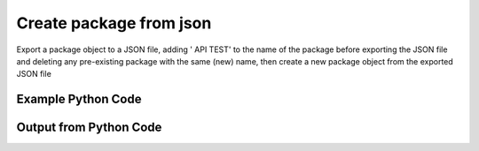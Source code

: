 
Create package from json
==========================================================================================

Export a package object to a JSON file, adding ' API TEST' to the name of the package before exporting the JSON file and deleting any pre-existing package with the same (new) name, then create a new package object from the exported JSON file

Example Python Code
----------------------------------------------------------------------------------------

.. code-block:: python
    :linenos:


    
    import os
    import sys
    sys.dont_write_bytecode = True
    
    # Determine our script name, script dir
    my_file = os.path.abspath(sys.argv[0])
    my_dir = os.path.dirname(my_file)
    
    # determine the pytan lib dir and add it to the path
    parent_dir = os.path.dirname(my_dir)
    pytan_root_dir = os.path.dirname(parent_dir)
    lib_dir = os.path.join(pytan_root_dir, 'lib')
    path_adds = [lib_dir]
    
    for aa in path_adds:
        if aa not in sys.path:
            sys.path.append(aa)
    
    
    # connection info for Tanium Server
    USERNAME = "Tanium User"
    PASSWORD = "T@n!um"
    HOST = "172.16.31.128"
    PORT = "444"
    
    # Logging conrols
    LOGLEVEL = 2
    DEBUGFORMAT = False
    
    import tempfile
    
    import pytan
    handler = pytan.Handler(
        username=USERNAME,
        password=PASSWORD,
        host=HOST,
        port=PORT,
        loglevel=LOGLEVEL,
        debugformat=DEBUGFORMAT,
    )
    
    print handler
    
    # set the attribute name and value we want to add to the original object (if any)
    attr_name = "name"
    attr_add = " API TEST"
    
    # delete object before creating it?
    delete = True
    
    # setup the arguments for getting an object to export as json file
    get_kwargs = {}
    get_kwargs["objtype"] = u'package'
    get_kwargs["id"] = 31
    
    
    # get objects to use as an export to JSON file
    orig_objs = handler.get(**get_kwargs)
    
    # if attr_name and attr_add exists, modify the orig_objs to add attr_add to the attribute
    # attr_name
    if attr_name:
        for x in orig_objs:
            new_attr = getattr(x, attr_name)
            new_attr += attr_add
            setattr(x, attr_name, new_attr)
            if delete:
                # delete the object in case it already exists
                del_kwargs = {}
                del_kwargs[attr_name] = new_attr
                del_kwargs['objtype'] = u'package'
                try:
                    handler.delete(**del_kwargs)
                except Exception as e:
                    print e
    
    # export orig_objs to a json file
    json_file, results = handler.export_to_report_file(
        obj=orig_objs,
        export_format='json',
        report_dir=tempfile.gettempdir(),
    )
    
    # create the object from the exported JSON file
    create_kwargs = {'objtype': u'package', 'json_file': json_file}
    response = handler.create_from_json(**create_kwargs)
    
    
    print ""
    print "Type of response: ", type(response)
    
    print ""
    print "print of response:"
    print response
    
    print ""
    print "print the object returned in JSON format:"
    print response.to_json(response)
    


Output from Python Code
----------------------------------------------------------------------------------------

.. code-block:: none
    :linenos:


    Handler for Session to 172.16.31.128:444, Authenticated: True, Version: 6.2.314.3279
    2015-03-26 11:49:19,177 INFO     handler: Deleted 'PackageSpec, id: 6283'
    2015-03-26 11:49:19,178 INFO     handler: Report file '/var/folders/dk/vjr1r_c53yx6k6gzp2bbt_c40000gn/T/PackageSpecList_2015_03_26-11_49_19-EDT.json' written with 1833 bytes
    2015-03-26 11:49:19,268 INFO     handler: New PackageSpec, name: 'Custom Tagging - Add Tags API TEST' (ID: 6286) created successfully!
    
    Type of response:  <class 'taniumpy.object_types.package_spec_list.PackageSpecList'>
    
    print of response:
    PackageSpecList, len: 1
    
    print the object returned in JSON format:
    {
      "_type": "package_specs", 
      "package_spec": [
        {
          "_type": "package_spec", 
          "available_time": "1900-01-01T00:00:00", 
          "command": "cmd /c cscript //T:60 add-tags.vbs \"$1\"", 
          "command_timeout": 60, 
          "creation_time": "2015-03-26T15:49:19", 
          "deleted_flag": 0, 
          "display_name": "Custom Tagging - Add Tags", 
          "expire_seconds": 660, 
          "hidden_flag": 0, 
          "id": 6286, 
          "last_modified_by": "Tanium User", 
          "last_update": "2015-03-26T15:49:19", 
          "metadata": {
            "_type": "metadata", 
            "item": [
              {
                "_type": "item", 
                "admin_flag": 0, 
                "name": "defined", 
                "value": "Tanium"
              }, 
              {
                "_type": "item", 
                "admin_flag": 0, 
                "name": "category", 
                "value": "Tanium"
              }
            ]
          }, 
          "modification_time": "2015-03-26T15:49:19", 
          "name": "Custom Tagging - Add Tags API TEST", 
          "parameter_definition": "{\"parameters\":[{\"label\":\"Add tags (space-delimited)\",\"maxChars\":0,\"restrict\":null,\"validationExpressions\":[{\"helpString\":\"You must enter a value\",\"expression\":\"\\\\S\",\"flags\":\"\",\"model\":\"com.tanium.models::ValidationExpression\",\"parameterType\":\"com.tanium.models::ValidationExpression\"}],\"value\":\"\",\"helpString\":\"Enter tags space-delimited.\",\"promptText\":\"e.g. PCI DMZ Decomm\",\"defaultValue\":\"\",\"key\":\"$1\",\"model\":\"com.tanium.components.parameters::TextInputParameter\",\"parameterType\":\"com.tanium.components.parameters::TextInputParameter\"}],\"model\":\"com.tanium.components.parameters::ParametersArray\",\"parameterType\":\"com.tanium.components.parameters::ParametersArray\"}", 
          "source_id": 0, 
          "verify_group_id": 0
        }
      ]
    }
